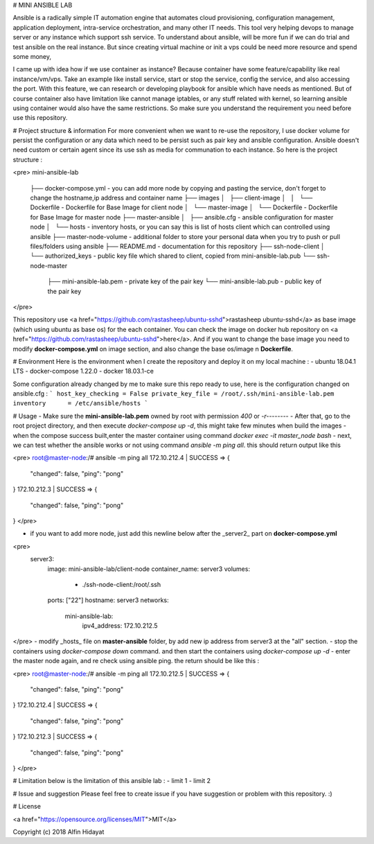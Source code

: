 # MINI ANSIBLE LAB

Ansible is a radically simple IT automation engine that automates cloud provisioning, configuration management, application deployment, intra-service orchestration, and many other IT needs. This tool very helping devops to manage server or any instance which support ssh service. To understand about ansible, will be more fun if we can do trial and test ansible on the real instance. But since creating virtual machine or init a vps could be need more resource and spend some money, 

I came up with idea how if we use container as instance? Because container have some feature/capability like real instance/vm/vps.  Take an example like install service, start or stop the service, config the service, and also accessing the port. With this feature, we can research or developing playbook for ansible which have needs as mentioned. But of course container also have limitation like cannot manage iptables, or any stuff related with kernel, so learning ansible using container would also have the same restrictions. So make sure you understand the requirement you need before use this repository.

# Project structure & information
For more convenient when we want to re-use the repository, I use docker volume for persist the configuration or any data which need to be persist such as pair key and ansible configuration. Ansible doesn't need custom or certain agent since its use ssh as media for communation to each instance. So here is the project structure :

<pre>
mini-ansible-lab
 ├── docker-compose.yml           - you can add more node by copying and pasting the service, don't forget to change the hostname,ip address and container name
 ├── images
 │   ├── client-image
 │   │   └── Dockerfile           - Dockerfile for Base Image for client node
 │   └── master-image
 │       └── Dockerfile           - Dockerfile for Base Image for master node
 ├── master-ansible
 │   ├── ansible.cfg              - ansible configuration for master node
 │   └── hosts                    - inventory hosts, or you can say this is list of hosts client which can controlled using ansible
 ├── master-node-volume           - additional folder to store your personal data when you try to push or pull files/folders using ansible
 ├── README.md                    - documentation for this repository
 ├── ssh-node-client
 │   └── authorized_keys          - public key file which shared to client, copied from mini-ansible-lab.pub
 └── ssh-node-master
     ├── mini-ansible-lab.pem     - private key of the pair key
     └── mini-ansible-lab.pub     - public key of the pair key

</pre>

This repository use <a href="https://github.com/rastasheep/ubuntu-sshd">rastasheep ubuntu-sshd</a> as base image (which using ubuntu as base os) for the each container. You can check the image on docker hub repository on <a href="https://github.com/rastasheep/ubuntu-sshd">here</a>. And if you want to change the base image you need to modify **docker-compose.yml** on image section, and also change the base os/image n **Dockerfile**.

# Environment
Here is the environment when I create the repository and deploy it on my local machine :   
- ubuntu 18.04.1 LTS
- docker-compose 1.22.0
- docker 18.03.1-ce

Some configuration already changed by me to make sure this repo ready to use, here is the configuration
changed on ansible.cfg :
```
host_key_checking = False
private_key_file = /root/.ssh/mini-ansible-lab.pem
inventory      = /etc/ansible/hosts
```

# Usage
- Make sure the **mini-ansible-lab.pem** owned by root with permission `400` or `-r--------`
- After that, go to the root project directory, and then execute `docker-compose up -d`, this might take few minutes when build the images
- when the compose success built,enter the master container using command `docker exec -it master_node bash`
- next, we can test whether the ansible works or not using command `ansible -m ping all`. this should return output like this

<pre>
root@master-node:/# ansible -m ping all
172.10.212.4 | SUCCESS => {
    "changed": false,
    "ping": "pong"
}
172.10.212.3 | SUCCESS => {
    "changed": false,
    "ping": "pong"
}
</pre>

- if you want to add more node, just add this newline below after the _server2_ part on **docker-compose.yml**
<pre>
   server3:
    image: mini-ansible-lab/client-node
    container_name: server3
    volumes:
      - ./ssh-node-client:/root/.ssh
    ports: ["22"]
    hostname: server3
    networks:
     mini-ansible-lab:
      ipv4_address: 172.10.212.5
</pre>
- modify _hosts_ file on **master-ansible** folder, by add new ip address from server3 at the "all" section.
- stop the containers using `docker-compose down` command. and then start the containers using `docker-compose up -d`
- enter the master node again, and re check using ansible ping. the return should be like this :

<pre>
root@master-node:/# ansible -m ping all
172.10.212.5 | SUCCESS => {
    "changed": false,
    "ping": "pong"
}
172.10.212.4 | SUCCESS => {
    "changed": false,
    "ping": "pong"
}
172.10.212.3 | SUCCESS => {
    "changed": false,
    "ping": "pong"
}
</pre>

# Limitation
below is the limitation of this ansible lab :
- limit 1
- limit 2

# Issue and suggestion
Please feel free to create issue if you have suggestion or problem with this repository. :)

# License

<a href="https://opensource.org/licenses/MIT">MIT</a>

Copyright (c) 2018 Alfin Hidayat
